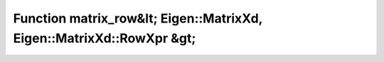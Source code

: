Function matrix_row&lt; Eigen::MatrixXd, Eigen::MatrixXd::RowXpr &gt;
=====================================================================

.. doxygenfunction:: ::matrix_row&lt; Eigen::MatrixXd, Eigen::MatrixXd::RowXpr &gt;
